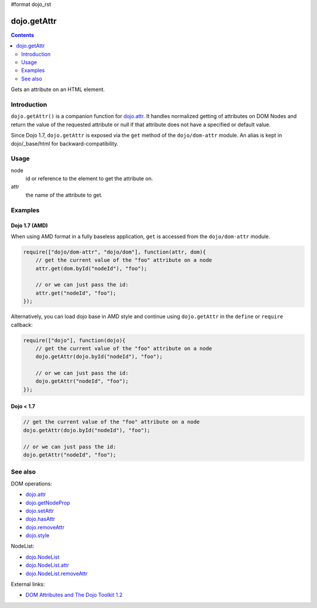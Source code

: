 #format dojo_rst

dojo.getAttr
============

.. contents::
   :depth: 2

Gets an attribute on an HTML element.


============
Introduction
============

``dojo.getAttr()`` is a companion function for `dojo.attr <dojo/attr>`_. It handles normalized getting of attributes on DOM Nodes and return the value of the requested attribute or null if that attribute does not have a specified or default value.

Since Dojo 1.7, ``dojo.getAttr`` is exposed via the ``get`` method of the ``dojo/dom-attr`` module.  An alias is kept in dojo/_base/html for backward-compatibility.

=====
Usage
=====

.. code-block :: javascript
 :linenos:

  // Dojo 1.7+ (AMD)
  require(["dojo/dom-attr"], function(domAttr){
    domAttr.get(node, attr);
  });

  // Dojo < 1.7
  dojo.getAttr(node, attr);

node
  id or reference to the element to get the attribute on.

attr
  the name of the attribute to get.


========
Examples
========

Dojo 1.7 (AMD)
--------------

When using AMD format in a fully baseless application, ``get`` is accessed from the ``dojo/dom-attr`` module.

.. code-block :: javascript

  require(["dojo/dom-attr", "dojo/dom"], function(attr, dom){   
      // get the current value of the "foo" attribute on a node
      attr.get(dom.byId("nodeId"), "foo");

      // or we can just pass the id:
      attr.get("nodeId", "foo");
  });

Alternatively, you can load dojo base in AMD style and continue using ``dojo.getAttr`` in the ``define`` or ``require`` callback:

.. code-block :: javascript

  require(["dojo"], function(dojo){   
      // get the current value of the "foo" attribute on a node
      dojo.getAttr(dojo.byId("nodeId"), "foo");

      // or we can just pass the id:
      dojo.getAttr("nodeId", "foo");
  });


Dojo < 1.7
----------

.. code-block :: javascript

    // get the current value of the "foo" attribute on a node
    dojo.getAttr(dojo.byId("nodeId"), "foo");

    // or we can just pass the id:
    dojo.getAttr("nodeId", "foo");

========
See also
========

DOM operations:

* `dojo.attr <dojo/attr>`_
* `dojo.getNodeProp <dojo/getNodeProp>`_
* `dojo.setAttr <dojo/setAttr>`_
* `dojo.hasAttr <dojo/hasAttr>`_
* `dojo.removeAttr <dojo/removeAttr>`_
* `dojo.style <dojo/style>`_

NodeList:

* `dojo.NodeList <dojo/NodeList>`_
* `dojo.NodeList.attr <dojo/NodeList/attr>`_
* `dojo.NodeList.removeAttr <dojo/NodeList/removeAttr>`_

External links:

* `DOM Attributes and The Dojo Toolkit 1.2 <http://www.sitepen.com/blog/2008/10/23/dom-attributes-and-the-dojo-toolkit-12/>`_
